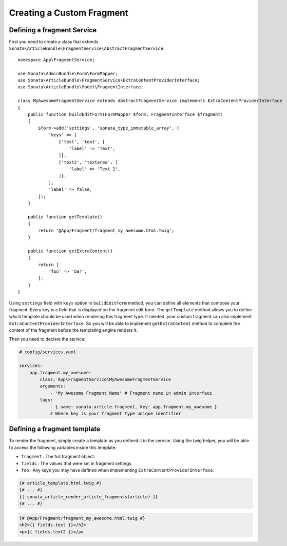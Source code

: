 Creating a Custom Fragment
==========================


Defining a fragment Service
---------------------------

First you need to create a class that extends ``Sonata\ArticleBundle\FragmentService\AbstractFragmentService``::


    namespace App\FragmentService;

    use Sonata\AdminBundle\Form\FormMapper;
    use Sonata\ArticleBundle\FragmentService\ExtraContentProviderInterface;
    use Sonata\ArticleBundle\Model\FragmentInterface;

    class MyAwesomeFragmentService extends AbstractFragmentService implements ExtraContentProviderInterface
    {
        public function buildEditForm(FormMapper $form, FragmentInterface $fragment)
        {
            $form->add('settings', 'sonata_type_immutable_array', [
                'keys' => [
                    ['text', 'text', [
                        'label' => 'Text',
                    ]],
                    ['text2', 'textarea', [
                        'label' => 'Text 2',
                    ]],
                ],
                'label' => false,
            ]);
        }

        public function getTemplate()
        {
            return '@App/Fragment/fragment_my_awesome.html.twig';
        }

        public function getExtraContent()
        {
            return [
                'foo' => 'bar',
            ];
        }
    }

Using ``settings`` field with ``keys`` option in ``buildEditForm`` method, you can define all elements that compose your fragment.
Every key is a field that is displayed on the fragment edit form.
The ``getTemplate`` method allows you to define which template should be used when rendering this fragment type.
If needed, your custom fragment can also implement ``ExtraContentProviderInterface``.
So you will be able to implement ``getExtraContent`` method to complete
the content of the fragment before the templating engine renders it.

Then you need to declare the service:

.. code-block:: yaml

    # config/services.yaml

    services:
        app.fragment.my_awesome:
            class: App\FragmentService\MyAwesomeFragmentService
            arguments:
                - 'My Awesome Fragment Name' # Fragment name in admin interface
            tags:
                - { name: sonata.article.fragment, key: app.fragment.my_awesome }
                # Where key is your fragment type unique identifier

Defining a fragment template
----------------------------

To render the fragment, simply create a template as you defined it in the service.
Using the twig helper, you will be able to access the following variables inside this template:

* ``fragment`` : The full fragment object.
* ``fields`` : The values that were set in fragment settings.
* ``foo`` : Any keys you may have defined when implementing ``ExtraContentProviderInterface``.

.. code-block:: jinja

    {# article_template.html.twig #}
    {# ... #}
    {{ sonata_article_render_article_fragments(article) }}
    {# ... #}


.. code-block:: jinja

    {# @App/Fragment/fragment_my_awesome.html.twig #}
    <h2>{{ fields.text }}</h2>
    <p>{{ fields.text2 }}</p>
